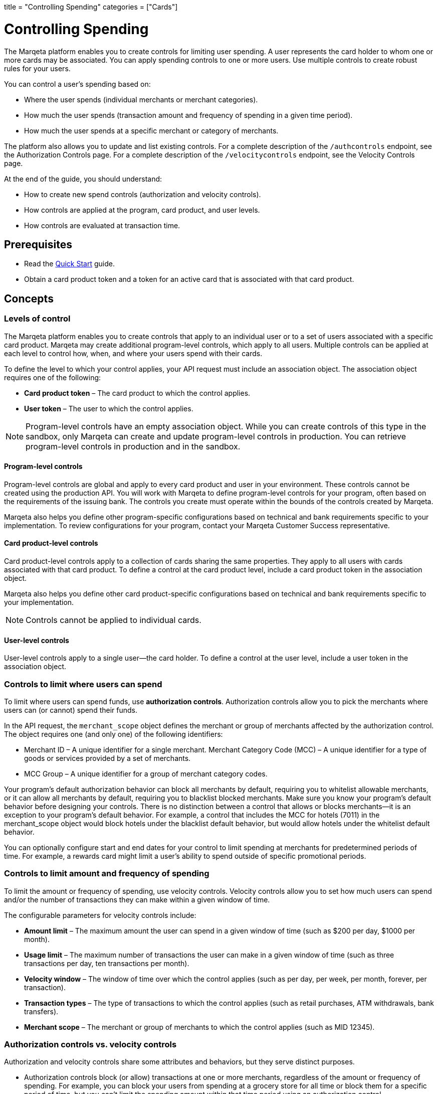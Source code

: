 +++
title = "Controlling Spending"
categories = ["Cards"]
+++

= Controlling Spending
:outfilesuffix: /
:toc: 
:toc-title: In this guide:
:toclevels: 1

The Marqeta platform enables you to create controls for limiting user spending. 
A user represents the card holder to whom one or more cards may be associated. 
You can apply spending controls to one or more users. 
Use multiple controls to create robust rules for your users.

You can control a user's spending based on:

- Where the user spends (individual merchants or merchant categories).
- How much the user spends (transaction amount and frequency of spending in a given time period).
- How much the user spends at a specific merchant or category of merchants.

The platform also allows you to update and list existing controls. For a complete description of the `/authcontrols` endpoint, see the Authorization Controls page. For a complete description of the `/velocitycontrols` endpoint, see the Velocity Controls page.

At the end of the guide, you should understand:

- How to create new spend controls (authorization and velocity controls).
- How controls are applied at the program, card product, and user levels.
- How controls are evaluated at transaction time.

== Prerequisites

- Read the <</guides/getting_started/quick_start.adoc#_quick_start, Quick Start>> guide.
- Obtain a card product token and a token for an active card that is associated with that card product.

== Concepts

=== Levels of control

The Marqeta platform enables you to create controls that apply to an individual user or to a set of users associated with a specific card product. 
Marqeta may create additional program-level controls, which apply to all users. 
Multiple controls can be applied at each level to control how, when, and where your users spend with their cards.

To define the level to which your control applies, your API request must include an association object. 
The association object requires one of the following:

- *Card product token* – The card product to which the control applies.
- *User token* – The user to which the control applies.

[NOTE]
Program-level controls have an empty association object. 
While you can create controls of this type in the sandbox, only Marqeta can create and update program-level controls in production. 
You can retrieve program-level controls in production and in the sandbox.

==== Program-level controls

Program-level controls are global and apply to every card product and user in your environment. 
These controls cannot be created using the production API. 
You will work with Marqeta to define program-level controls for your program, often based on the requirements of the issuing bank. 
The controls you create must operate within the bounds of the controls created by Marqeta.

Marqeta also helps you define other program-specific configurations based on technical and bank requirements specific to your implementation. 
To review configurations for your program, contact your Marqeta Customer Success representative.

==== Card product-level controls

Card product-level controls apply to a collection of cards sharing the same properties. 
They apply to all users with cards associated with that card product. 
To define a control at the card product level, include a card product token in the association object.

Marqeta also helps you define other card product-specific configurations based on technical and bank requirements specific to your implementation.

[NOTE]
Controls cannot be applied to individual cards.

==== User-level controls

User-level controls apply to a single user—the card holder. To define a control at the user level, include a user token in the association object.

=== Controls to limit where users can spend

To limit where users can spend funds, use *authorization controls*. Authorization controls allow you to pick the merchants where users can (or cannot) spend their funds.

In the API request, the `merchant_scope` object defines the merchant or group of merchants affected by the authorization control. The object requires one (and only one) of the following identifiers:

- Merchant ID – A unique identifier for a single merchant.
Merchant Category Code (MCC) – A unique identifier for a type of goods or services provided by a set of merchants.
- MCC Group – A unique identifier for a group of merchant category codes.

Your program's default authorization behavior can block all merchants by default, requiring you to whitelist allowable merchants, or it can allow all merchants by default, requiring you to blacklist blocked merchants. 
Make sure you know your program's default behavior before designing your controls. 
There is no distinction between a control that allows or blocks merchants—it is an exception to your program's default behavior. 
For example, a control that includes the MCC for hotels (7011) in the merchant_scope object would block hotels under the blacklist default behavior, but would allow hotels under the whitelist default behavior.

You can optionally configure start and end dates for your control to limit spending at merchants for predetermined periods of time. 
For example, a rewards card might limit a user's ability to spend outside of specific promotional periods.

=== Controls to limit amount and frequency of spending

To limit the amount or frequency of spending, use velocity controls. Velocity controls allow you to set how much users can spend and/or the number of transactions they can make within a given window of time.

The configurable parameters for velocity controls include:

- *Amount limit* – The maximum amount the user can spend in a given window of time (such as $200 per day, $1000 per month).
- *Usage limit* – The maximum number of transactions the user can make in a given window of time (such as three transactions per day, ten transactions per month).
- *Velocity window* – The window of time over which the control applies (such as per day, per week, per month, forever, per transaction).
- *Transaction types* – The type of transactions to which the control applies (such as retail purchases, ATM withdrawals, bank transfers).
- *Merchant scope* – The merchant or group of merchants to which the control applies (such as MID 12345).

=== Authorization controls vs. velocity controls
Authorization and velocity controls share some attributes and behaviors, but they serve distinct purposes.

- Authorization controls block (or allow) transactions at one or more merchants, regardless of the amount or frequency of spending. 
For example, you can block your users from spending at a grocery store for all time or block them for a specific period of time, but you can't limit the spending amount within that time period using an authorization control.
- Velocity controls limit transactions at one or more merchants based on a velocity window. 
For example, you can limit spending at grocery stores to a maximum of $100 each week.

=== Controls at transaction time

When a user attempts to spend with a card, the Marqeta platform evaluates the transaction against all controls applied to that user, including controls applied at the program and card product levels. 
If the details of the transaction violate any of the controls, the transaction fails.

The following transactions do not apply to the limits defined in a velocity control:

- Declined authorizations
- Account verification authorizations

The effects of all velocity controls are user-specific. 
If a card product has a velocity control limiting users to $100 of spending each day, then each associated user can spend $100. 
They are not impacted by the spending of other users, even if they share a parent account.

If a user owns multiple cards, spend controls apply in the following ways:

- If a user has multiple cards associated with the same card product, then spending on any of those cards counts toward any velocity controls applied to that card product. 
In other words, all of the user’s cards share the card product's velocity control.
- If a user has multiple cards associated with different card products, then spending on a card only counts toward velocity controls applied to its card product. 
In other words, spending on a card associated with Card Product A does not affect the limits of a card associated with Card Product B. 
- A velocity control applied to a user always affects all of the user's cards.

For more information about how many cards a user can own, see About Cards.

[NOTE]
When using a card funded using Just-in-Time (JIT) Funding, every spend event has a matching load event that returns the account balance to zero. 
Load controls operate similarly to spend controls—they limit the amount and frequency of funds that can be added to an account. 
To understand the load controls applied to your program, contact your Marqeta Customer Success representative. 
To learn more about JIT Funding, see About Just-in-Time Funding.

== Tutorial

The following tutorial walks you through creating and testing a control in the shared sandbox. 
You will create an authorization control that prevents users of your new card product from spending at liquor stores, which are represented by a single merchant category code.

If you want to test these controls after you create them, make sure to track the user and card product tokens you specify throughout the tutorial.

=== Step One: List existing controls

Before creating a new control, consider any existing controls you may have at the program and card product levels. 
To view existing authorization controls, send a request to the GET /authcontrols endpoint.

Make sure you understand your program's default authorization behavior (allow vs. deny). 
In the shared sandbox, the program's default behavior is set to globally allow transactions at all merchants.

=== Step Two: Design your controls

The business logic of the control you want to add determines the data you include in your request.

- To block spending at all liquor stores, include the merchant category code in the `merchant_scope` object.
- To apply the control to all users in your card product, include the card product token in the `association` object.

To avoid receiving an error, include all other necessary parameters.

- Create a meaningful name for the control: e.g. Deny Liquor Stores.
- Create a unique token for the control: e.g. deny_liquor_stores.

[NOTE]
Do not use the example tokens shown in the tutorial while working in the shared sandbox. 
If an object with the same token already exists, the system will handle the request as a duplicate, and your request will not take effect.

=== Step Three: Call the /authcontrols endpoint

The following code block provides a JSON-formatted sample message body for creating your control. 
Copy the code sample and paste it into the body field of the following widget. 
Replace any placeholder text (**UNIQUE TOKEN**, **CARD PRODUCT TOKEN**) with your sample data, then click *Submit Request*.
Review the response to ensure you successfully created the authorization control.

[source,json]
----
{
  "token": "**UNIQUE TOKEN**", 
  "name": "Deny Liquor Stores", 
  "association": { 
    "card_product_token": "**CARD PRODUCT TOKEN**" 
  }, 
  "merchant_scope": { 
    "mcc": "5921" 
  }, 
  "active": true 
}
----

Alternatively, you can use the following sample cURL to create the same control.

[source,curl]
----
curl \ 
-X POST \ 
--header 'Content-Type: application/json' \ 
--header 'Accept: application/json' \ 
--header 'Authorization: Basic **YOUR AUTHORIZATION STRING**' \ 
-d '{ 
  "token": "**UNIQUE TOKEN**", 
  "name": "Deny Liquor Stores", 
  "association": { 
    "card_product_token": "**CARD PRODUCT TOKEN**" 
  }, 
  "merchant_scope": { 
    "mcc": "5921" 
  }, 
  "active": true 
}' \ 
'https://shared-sandbox-api.marqeta.com/v3/authcontrols'
----

=== Step Four: Confirm the new control exists

To confirm that you created the control, call the GET /authcontrols endpoint using the card product token you used previously. 
Replace any placeholder text (**CARD PRODUCT TOKEN**) with your sample data. Your new control should be included in the returned list.

[source,curl]
----
https://shared-sandbox-api.marqeta.com/v3/authcontrols?card_product=**CARD PRODUCT TOKEN**&count=5&sort_by=-lastModifiedTime
----

=== Step Five: Call the /simulate endpoint

To test if the control functions properly, simulate an authorization transaction using the `POST /simulate/authorization` endpoint. 
Test several transactions that each force the Marqeta platform to allow or deny them.

The following sample message body creates a transaction that the Marqeta platform denies because of the authorization control created in the tutorial. 
Replace any placeholder text (**YOUR CARD TOKEN**) with your sample data. 
Change the MCC and resubmit the request to simulate a transaction that Marqeta allows.

[source,json]
----
{ 
  "amount": "100", 
  "mid": "12345", 
  "card_token": "**YOUR CARD TOKEN**", 
  "card_acceptor": { 
    "mcc":"5921" 
  } 
}
----

[NOTE]
When testing controls in the shared sandbox, keep in mind that controls created by other sandbox users might impact your testing. If the transaction result is unexpected, check the response body for details on what went wrong.

== Samples

Use the following samples to help build your program's spend controls. Each sample includes a description of the use case and sample JSON and cURL code snippets.

=== Allow user spending at a single merchant

You can limit a user's spending to a single merchant. 
This is handy if you are creating a rewards card that should only be used at a specific retailer or service. 
(Depending on your program's default authorization behavior, the same control could be used to block spending at a single merchant.)

[source,json]
{ 
  "token": "**UNIQUE TOKEN**", 
  "name": "Only Dunkin Donuts", 
  "association": { 
    "user_token": "**USER TOKEN REQUIRED**" 
  }, 
  "merchant_scope": { 
    "mid": "252824676910001" 
  }, 
  "active": true 
}

[source,curl]
curl \
-X POST \ 
--header 'Content-Type: application/json' \ 
--header 'Accept: application/json' \ 
--header 'Authorization: Basic **YOUR AUTHORIZATION STRING**' \ 
-d '{ 
  "token": "**UNIQUE TOKEN**", 
  "name": "Only Dunkin Donuts", 
  "association": { 
    "user_token": "**USER TOKEN REQUIRED**" 
  }, 
  "merchant_scope": { 
    "mid": "252824676910001" 
  }, 
  "active": true 
}' \ 
'https://shared-sandbox-api.marqeta.com/v3/authcontrols'

=== Limit spending to $100 per day

Using a velocity control, you can cap the amount a user spends in a given timeframe. 
If, for example, you know your card holders shouldn't spend more than $100 per day, you could use a velocity control to deny any transactions beyond that limit.

[source,json]
{ 
  "token": "**UNIQUE TOKEN**", 
  "name": "100 Daily Spend Limit", 
  "association": { 
    "user_token": "**USER TOKEN**" 
  }, 
  "usage_limit": 100, 
  "currency_code": "USD", 
  "amount_limit": 100, 
  "velocity_window": "DAY", 
  "active": true 
}

[source,curl]
curl \ 
-X POST \ 
--header 'Content-Type: application/json' \ 
--header 'Accept: application/json' \ 
--header 'Authorization: Basic **YOUR AUTHORIZATION STRING**' \ 
-d '{ 
  "token": "**UNIQUE TOKEN**", 
  "name": "100 Daily Spend Limit", 
  "association": { 
    "user_token": "**USER TOKEN**" 
  }, 
  "usage_limit": 100, 
  "currency_code": "USD", 
  "amount_limit": 100, 
  "velocity_window": "DAY", 
  "active": true 
}' \ 
'https://shared-sandbox-api.marqeta.com/v3/velocitycontrols'

=== Limit spending to $100 per transaction

You can limit a user's per-transaction spending by creating a velocity control with the `velocity_window` field set to TRANSACTION.

[source,json]
{ 
  "token": "**UNIQUE TOKEN**", 
  "name": "100 Per Transaction Limit", 
  "association": { 
    "user_token": "**USER TOKEN**" 
  }, 
  "currency_code": "USD", 
  "amount_limit": 100, 
  "velocity_window": "TRANSACTION", 
  "active": true 
}

[source,curl]
curl \ 
-X POST \ 
--header 'Content-Type: application/json' \ 
--header 'Accept: application/json' \ 
--header 'Authorization: Basic **YOUR AUTHORIZATION STRING**' \ 
-d '{ 
  "token": "**UNIQUE TOKEN**", 
  "name": "100 Per Transaction Limit", 
  "association": { 
    "user_token": "**USER TOKEN**" 
  }, 
  "currency_code": "USD", 
  "amount_limit": 100, 
  "velocity_window": "TRANSACTION", 
  "active": true 
}' \ 
'https://shared-sandbox-api.marqeta.com/v3/velocitycontrols'

=== Limit users to one transaction per week at a category of merchants

You can limit a user's maximum number of transactions for a given time period. 
For example, you can create a limited-use card product that prevents users from spending too frequently at a given merchant or category of merchants, such as hotels and motels. 
This is handy if you know how frequently a card holder should be spending with their card.

[source,json]
{ 
  "token": "**UNIQUE TOKEN**", 
  "name": "One Transaction Per Week at Hotels", 
  "association": { 
    "card_product_token": "**CARD PRODUCT TOKEN REQUIRED**" 
  }, 
  "merchant_scope": { 
    "mcc": "7011" 
  }, 
  "usage_limit": "1", 
  "currency_code": "USD", 
  "amount_limit": 1000, 
  "velocity_window": "WEEK", 
  "active": true 
}

[source,curl]
curl \ 
-X POST \ 
--header 'Content-Type: application/json' \ 
--header 'Accept: application/json' \ 
--header 'Authorization: Basic **YOUR AUTHORIZATION STRING**' \ 
-d '{ 
  "token": "**UNIQUE TOKEN**", 
  "name": "One Transaction Per Week At Hotels", 
  "association": { 
    "card_product_token": "**CARD PRODUCT TOKEN REQUIRED**" 
  }, 
  "merchant_scope": { "mcc": "7011" }, 
  "usage_limit": 1, 
  "currency_code": "USD", 
  "amount_limit": 1000, 
  "velocity_window": "WEEK", 
  "active": true 
}' \ 
'https://shared-sandbox-api.marqeta.com/v3/velocitycontrols'

=== Limit users to a single purchase

You can add a velocity control that allows a user to spend exactly once. 
By setting the usage limit to one (a single transaction) and the velocity window to lifetime, users can spend up to the amount limit once. 
Any future attempts to spend are blocked.

[source,json]
{
  "token": "**UNIQUE TOKEN**", 
  "name": "Single Use Card",
  "association": {
    "card_product_token": "**CARD PRODUCT TOKEN REQUIRED**"
  },
  "usage_limit": 1, 
  "currency_code": "USD", 
  "amount_limit": 1000,
  "velocity_window": "LIFETIME",
  "active": true 
}

[source,curl]
curl \ 
-X POST \ 
--header 'Content-Type: application/json' \ 
--header 'Accept: application/json' \ 
--header 'Authorization: Basic **YOUR AUTHORIZATION STRING**' \ 
-d '{
  "token": "**UNIQUE TOKEN**",    
  "name": "Single Use Card",    
  "association": {      
    "card_product_token": "**CARD PRODUCT TOKEN**"    
  },    
  "usage_limit": 1,    
  "currency_code": "USD",    
  "amount_limit": 1000,    
  "velocity_window": "LIFETIME",    
  "active": true  
}' \ 
'https://shared-sandbox-api.marqeta.com/v3/velocitycontrols'

=== Limit ATM withdrawals and bank transfers

You can create a velocity control to limit the funds users can withdraw from ATMs or transfer from a bank. 
By setting the spending limit for ATMs and bank transfers to $0, the user can only make retail purchases.

[source,json]
{ 
  "token": "**UNIQUE TOKEN**", 
  "name": "No ATMS or Bank Transfers", 
  "association": { 
    "user_token": "**USER TOKEN REQUIRED**" 
  }, 
  "usage_limit": 100, 
  "approvals_only": true, 
  "include_purchases": false, 
  "include_cashbacks": false,
  "include_withdrawals": true, 
  "include_transfers": true, 
  "currency_code": "USD", 
  "amount_limit": 0, 
  "velocity_window": "MONTH", 
  "active": true 
}

[source,curl]
curl \ 
-X POST \ 
--header 'Content-Type: application/json' \ 
--header 'Accept: application/json' \ 
--header 'Authorization: Basic **YOUR AUTHORIZATION STRING**' \ 
-d '{ 
  "token": "**UNIQUE TOKEN**", 
  "name": "No ATMS or Bank Transfers", 
  "association": { 
    "user_token": "**USER TOKEN**" 
  }, "usage_limit": 100, 
  "approvals_only": true, 
  "include_purchases": false, 
  "include_cashbacks": false,
  "include_withdrawals": true, 
  "include_transfers": true, 
  "currency_code": "USD", 
  "amount_limit": 0, 
  "velocity_window": "MONTH", 
  "active": true 
}' \ 
'https://shared-sandbox-api.marqeta.com/v3/velocitycontrols'

=== List all velocity controls for a single user

You can retrieve a list of all velocity controls applied at the program level, or use a query parameter to filter the list of controls by user or card product.

[source,curl]
https://shared-sandbox-api.marqeta.com/v3/velocitycontrols?user=**USER TOKEN REQUIRED**

[source,curl]
curl \
-X GET \
--header 'Accept: application/json' \
--header 'Authorization: Basic **YOUR AUTHORIZATION STRING**' \
'https://shared-sandbox-api.marqeta.com/v3/velocitycontrols?user=**USER TOKEN REQUIRED**'